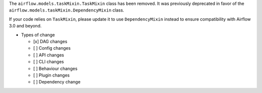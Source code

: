 The ``airflow.models.taskMixin.TaskMixin`` class has been removed. It was previously deprecated in favor of the ``airflow.models.taskMixin.DependencyMixin`` class.

If your code relies on ``TaskMixin``, please update it to use ``DependencyMixin`` instead
to ensure compatibility with Airflow 3.0 and beyond.

* Types of change

  * [x] DAG changes
  * [ ] Config changes
  * [ ] API changes
  * [ ] CLI changes
  * [ ] Behaviour changes
  * [ ] Plugin changes
  * [ ] Dependency change
